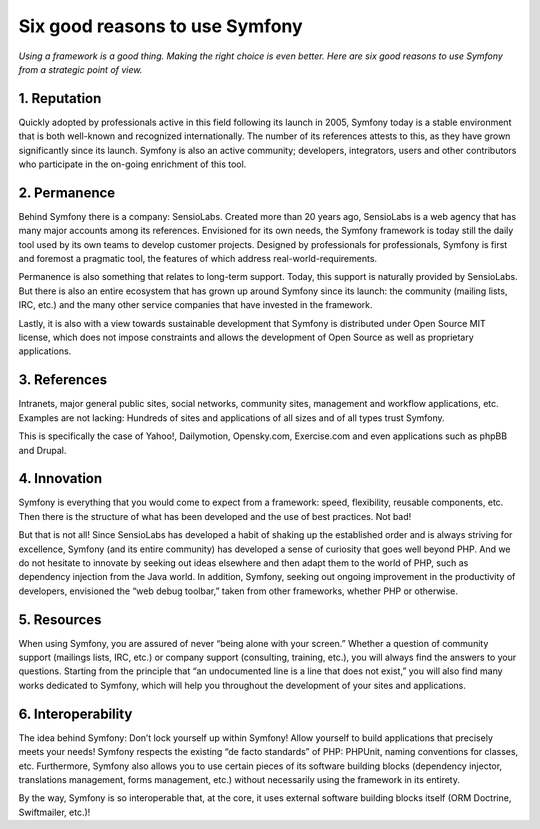 .. _intro-tutorial:

===============================
Six good reasons to use Symfony
===============================

*Using a framework is a good thing. Making the right choice is even better. Here are six good reasons to use Symfony from a strategic point of view.*

1. Reputation
==================

Quickly adopted by professionals active in this field following its launch in 2005, Symfony today is a stable environment that is both well-known and recognized internationally. The number of its references attests to this, as they have grown significantly since its launch. Symfony is also an active community; developers, integrators, users and other contributors who participate in the on-going enrichment of this tool.



2. Permanence
==================

Behind Symfony there is a company: SensioLabs. Created more than 20 years ago, SensioLabs is a web agency that has many major accounts among its references. Envisioned for its own needs, the Symfony framework is today still the daily tool used by its own teams to develop customer projects. Designed by professionals for professionals, Symfony is first and foremost a pragmatic tool, the features of which address real-world-requirements.

Permanence is also something that relates to long-term support. Today, this support is naturally provided by SensioLabs. But there is also an entire ecosystem that has grown up around Symfony since its launch: the community (mailing lists, IRC, etc.) and the many other service companies that have invested in the framework.

Lastly, it is also with a view towards sustainable development that Symfony is distributed under Open Source MIT license, which does not impose constraints and allows the development of Open Source as well as proprietary applications.

3. References
==================
Intranets, major general public sites, social networks, community sites, management and workflow applications, etc. Examples are not lacking: Hundreds of sites and applications of all sizes and of all types trust Symfony.

This is specifically the case of Yahoo!, Dailymotion, Opensky.com, Exercise.com and even applications such as phpBB and Drupal.

4. Innovation
==================
Symfony is everything that you would come to expect from a framework: speed, flexibility, reusable components, etc. Then there is the structure of what has been developed and the use of best practices. Not bad!

But that is not all! Since SensioLabs has developed a habit of shaking up the established order and is always striving for excellence, Symfony (and its entire community) has developed a sense of curiosity that goes well beyond PHP. And we do not hesitate to innovate by seeking out ideas elsewhere and then adapt them to the world of PHP, such as dependency injection from the Java world.
In addition, Symfony, seeking out ongoing improvement in the productivity of developers, envisioned the “web debug toolbar,” taken from other frameworks, whether PHP or otherwise.

5. Resources
==================

When using Symfony, you are assured of never “being alone with your screen.” Whether a question of community support (mailings lists, IRC, etc.) or company support (consulting, training, etc.), you will always find the answers to your questions.
Starting from the principle that “an undocumented line is a line that does not exist,” you will also find many works dedicated to Symfony, which will help you throughout the development of your sites and applications.


6. Interoperability
==================
The idea behind Symfony: Don’t lock yourself up within Symfony! Allow yourself to build applications that precisely meets your needs!
Symfony respects the existing “de facto standards” of PHP: PHPUnit, naming conventions for classes, etc. Furthermore, Symfony also allows you to use certain pieces of its software building blocks (dependency injector, translations management, forms management, etc.) without necessarily using the framework in its entirety.

By the way, Symfony is so interoperable that, at the core, it uses external software building blocks itself (ORM Doctrine, Swiftmailer, etc.)!
